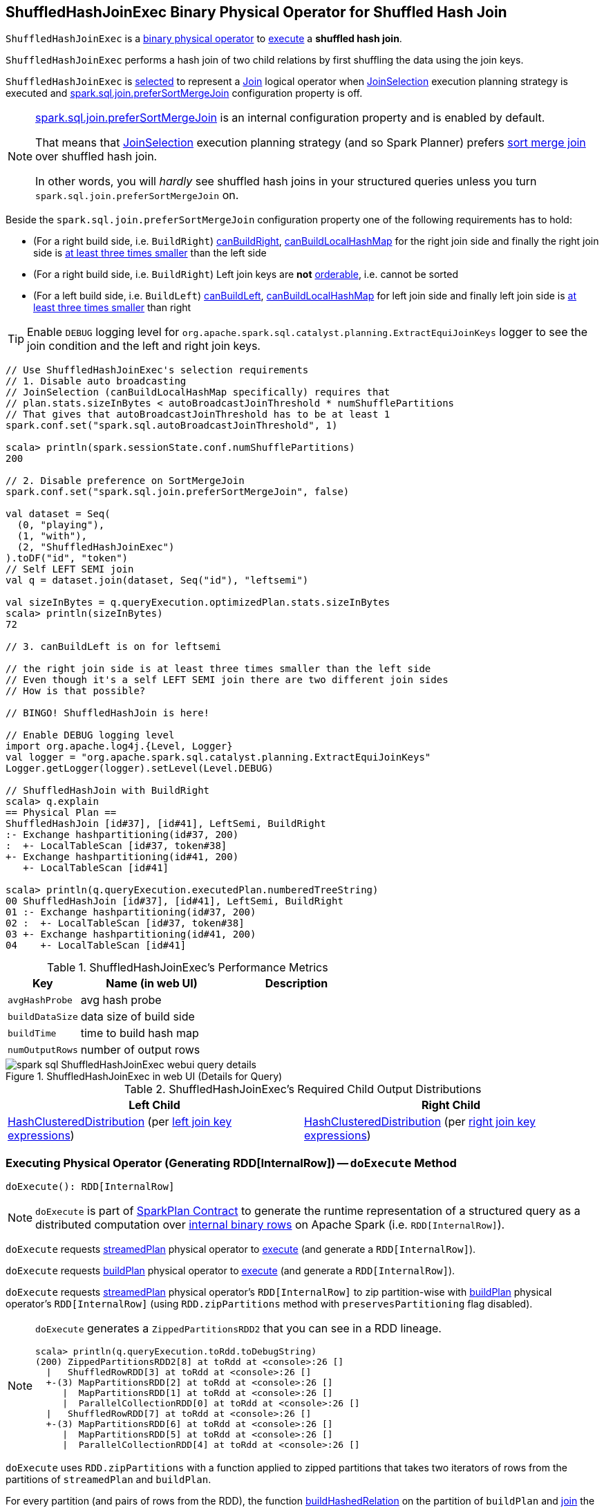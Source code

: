 == [[ShuffledHashJoinExec]] ShuffledHashJoinExec Binary Physical Operator for Shuffled Hash Join

`ShuffledHashJoinExec` is a link:spark-sql-SparkPlan.adoc#BinaryExecNode[binary physical operator] to <<doExecute, execute>> a *shuffled hash join*.

`ShuffledHashJoinExec` performs a hash join of two child relations by first shuffling the data using the join keys.

`ShuffledHashJoinExec` is <<creating-instance, selected>> to represent a link:spark-sql-LogicalPlan-Join.adoc[Join] logical operator when link:spark-sql-SparkStrategy-JoinSelection.adoc[JoinSelection] execution planning strategy is executed and link:spark-sql-properties.adoc#spark.sql.join.preferSortMergeJoin[spark.sql.join.preferSortMergeJoin] configuration property is off.

[NOTE]
====
link:spark-sql-properties.adoc#spark.sql.join.preferSortMergeJoin[spark.sql.join.preferSortMergeJoin] is an internal configuration property and is enabled by default.

That means that link:spark-sql-SparkStrategy-JoinSelection.adoc[JoinSelection] execution planning strategy (and so Spark Planner) prefers link:spark-sql-SparkPlan-SortMergeJoinExec.adoc[sort merge join] over shuffled hash join.

In other words, you will _hardly_ see shuffled hash joins in your structured queries unless you turn `spark.sql.join.preferSortMergeJoin` on.
====

Beside the `spark.sql.join.preferSortMergeJoin` configuration property one of the following requirements has to hold:

* (For a right build side, i.e. `BuildRight`) link:spark-sql-SparkStrategy-JoinSelection.adoc#canBuildRight[canBuildRight], link:spark-sql-SparkStrategy-JoinSelection.adoc#canBuildLocalHashMap[canBuildLocalHashMap] for the right join side and finally the right join side is link:spark-sql-SparkStrategy-JoinSelection.adoc#muchSmaller[at least three times smaller] than the left side

* (For a right build side, i.e. `BuildRight`) Left join keys are *not* link:spark-sql-SparkPlan-SortMergeJoinExec.adoc#orderable[orderable], i.e. cannot be sorted

* (For a left build side, i.e. `BuildLeft`) link:spark-sql-SparkStrategy-JoinSelection.adoc#canBuildLeft[canBuildLeft], link:spark-sql-SparkStrategy-JoinSelection.adoc#canBuildLocalHashMap[canBuildLocalHashMap] for left join side and finally left join side is link:spark-sql-SparkStrategy-JoinSelection.adoc#muchSmaller[at least three times smaller] than right

[TIP]
====
Enable `DEBUG` logging level for `org.apache.spark.sql.catalyst.planning.ExtractEquiJoinKeys` logger to see the join condition and the left and right join keys.
====

[source, scala]
----
// Use ShuffledHashJoinExec's selection requirements
// 1. Disable auto broadcasting
// JoinSelection (canBuildLocalHashMap specifically) requires that
// plan.stats.sizeInBytes < autoBroadcastJoinThreshold * numShufflePartitions
// That gives that autoBroadcastJoinThreshold has to be at least 1
spark.conf.set("spark.sql.autoBroadcastJoinThreshold", 1)

scala> println(spark.sessionState.conf.numShufflePartitions)
200

// 2. Disable preference on SortMergeJoin
spark.conf.set("spark.sql.join.preferSortMergeJoin", false)

val dataset = Seq(
  (0, "playing"),
  (1, "with"),
  (2, "ShuffledHashJoinExec")
).toDF("id", "token")
// Self LEFT SEMI join
val q = dataset.join(dataset, Seq("id"), "leftsemi")

val sizeInBytes = q.queryExecution.optimizedPlan.stats.sizeInBytes
scala> println(sizeInBytes)
72

// 3. canBuildLeft is on for leftsemi

// the right join side is at least three times smaller than the left side
// Even though it's a self LEFT SEMI join there are two different join sides
// How is that possible?

// BINGO! ShuffledHashJoin is here!

// Enable DEBUG logging level
import org.apache.log4j.{Level, Logger}
val logger = "org.apache.spark.sql.catalyst.planning.ExtractEquiJoinKeys"
Logger.getLogger(logger).setLevel(Level.DEBUG)

// ShuffledHashJoin with BuildRight
scala> q.explain
== Physical Plan ==
ShuffledHashJoin [id#37], [id#41], LeftSemi, BuildRight
:- Exchange hashpartitioning(id#37, 200)
:  +- LocalTableScan [id#37, token#38]
+- Exchange hashpartitioning(id#41, 200)
   +- LocalTableScan [id#41]

scala> println(q.queryExecution.executedPlan.numberedTreeString)
00 ShuffledHashJoin [id#37], [id#41], LeftSemi, BuildRight
01 :- Exchange hashpartitioning(id#37, 200)
02 :  +- LocalTableScan [id#37, token#38]
03 +- Exchange hashpartitioning(id#41, 200)
04    +- LocalTableScan [id#41]
----

[[metrics]]
.ShuffledHashJoinExec's Performance Metrics
[cols="1,2,2",options="header",width="100%"]
|===
| Key
| Name (in web UI)
| Description

| [[avgHashProbe]] `avgHashProbe`
| avg hash probe
|

| [[buildDataSize]] `buildDataSize`
| data size of build side
|

| [[buildTime]] `buildTime`
| time to build hash map
|

| [[numOutputRows]] `numOutputRows`
| number of output rows
|
|===

.ShuffledHashJoinExec in web UI (Details for Query)
image::images/spark-sql-ShuffledHashJoinExec-webui-query-details.png[align="center"]

[[requiredChildDistribution]]
.ShuffledHashJoinExec's Required Child Output Distributions
[cols="1,1",options="header",width="100%"]
|===
| Left Child
| Right Child

| link:spark-sql-HashClusteredDistribution.adoc[HashClusteredDistribution] (per <<leftKeys, left join key expressions>>)
| link:spark-sql-HashClusteredDistribution.adoc[HashClusteredDistribution] (per <<rightKeys, right join key expressions>>)
|===

=== [[doExecute]] Executing Physical Operator (Generating RDD[InternalRow]) -- `doExecute` Method

[source, scala]
----
doExecute(): RDD[InternalRow]
----

NOTE: `doExecute` is part of <<spark-sql-SparkPlan.adoc#doExecute, SparkPlan Contract>> to generate the runtime representation of a structured query as a distributed computation over <<spark-sql-InternalRow.adoc#, internal binary rows>> on Apache Spark (i.e. `RDD[InternalRow]`).

`doExecute` requests link:spark-sql-HashJoin.adoc#streamedPlan[streamedPlan] physical operator to link:spark-sql-SparkPlan.adoc#execute[execute] (and generate a `RDD[InternalRow]`).

`doExecute` requests link:spark-sql-HashJoin.adoc#buildPlan[buildPlan] physical operator to link:spark-sql-SparkPlan.adoc#execute[execute] (and generate a `RDD[InternalRow]`).

`doExecute` requests link:spark-sql-HashJoin.adoc#streamedPlan[streamedPlan] physical operator's `RDD[InternalRow]` to zip partition-wise with link:spark-sql-HashJoin.adoc#buildPlan[buildPlan] physical operator's `RDD[InternalRow]` (using `RDD.zipPartitions` method with `preservesPartitioning` flag disabled).

[NOTE]
====
`doExecute` generates a `ZippedPartitionsRDD2` that you can see in a RDD lineage.

[source, scala]
----
scala> println(q.queryExecution.toRdd.toDebugString)
(200) ZippedPartitionsRDD2[8] at toRdd at <console>:26 []
  |   ShuffledRowRDD[3] at toRdd at <console>:26 []
  +-(3) MapPartitionsRDD[2] at toRdd at <console>:26 []
     |  MapPartitionsRDD[1] at toRdd at <console>:26 []
     |  ParallelCollectionRDD[0] at toRdd at <console>:26 []
  |   ShuffledRowRDD[7] at toRdd at <console>:26 []
  +-(3) MapPartitionsRDD[6] at toRdd at <console>:26 []
     |  MapPartitionsRDD[5] at toRdd at <console>:26 []
     |  ParallelCollectionRDD[4] at toRdd at <console>:26 []
----
====

`doExecute` uses `RDD.zipPartitions` with a function applied to zipped partitions that takes two iterators of rows from the partitions of `streamedPlan` and `buildPlan`.

For every partition (and pairs of rows from the RDD), the function <<buildHashedRelation, buildHashedRelation>> on the partition of `buildPlan` and link:spark-sql-HashJoin.adoc#join[join] the `streamedPlan` partition iterator, the link:spark-sql-HashedRelation.adoc[HashedRelation], <<numOutputRows, numOutputRows>> and <<avgHashProbe, avgHashProbe>> SQL metrics.

=== [[buildHashedRelation]] Building HashedRelation for Internal Rows -- `buildHashedRelation` Internal Method

[source, scala]
----
buildHashedRelation(iter: Iterator[InternalRow]): HashedRelation
----

`buildHashedRelation` creates a link:spark-sql-HashedRelation.adoc#apply[HashedRelation] (for the input `iter` iterator of `InternalRows`, link:spark-sql-HashJoin.adoc#buildKeys[buildKeys] and the current `TaskMemoryManager`).

NOTE: `buildHashedRelation` uses `TaskContext.get()` to access the current `TaskContext` that in turn is used to access the `TaskMemoryManager`.

`buildHashedRelation` records the time to create the `HashedRelation` as <<buildTime, buildTime>>.

`buildHashedRelation` requests the `HashedRelation` for link:spark-sql-KnownSizeEstimation.adoc#estimatedSize[estimatedSize] that is recorded as <<buildDataSize, buildDataSize>>.

NOTE: `buildHashedRelation` is used exclusively when `ShuffledHashJoinExec` is requested to <<doExecute, execute>> (when link:spark-sql-HashJoin.adoc#streamedPlan[streamedPlan] and link:spark-sql-HashJoin.adoc#buildPlan[buildPlan] physical operators are executed and their RDDs zipped partition-wise using `RDD.zipPartitions` method).

=== [[creating-instance]] Creating ShuffledHashJoinExec Instance

`ShuffledHashJoinExec` takes the following when created:

* [[leftKeys]] Left join key link:spark-sql-Expression.adoc[expressions]
* [[rightKeys]] Right join key link:spark-sql-Expression.adoc[expressions]
* [[joinType]] link:spark-sql-joins.adoc#join-types[Join type]
* [[buildSide]] `BuildSide`
* [[condition]] Optional join condition link:spark-sql-Expression.adoc[expression]
* [[left]] Left link:spark-sql-SparkPlan.adoc[physical operator]
* [[right]] Right link:spark-sql-SparkPlan.adoc[physical operator]
